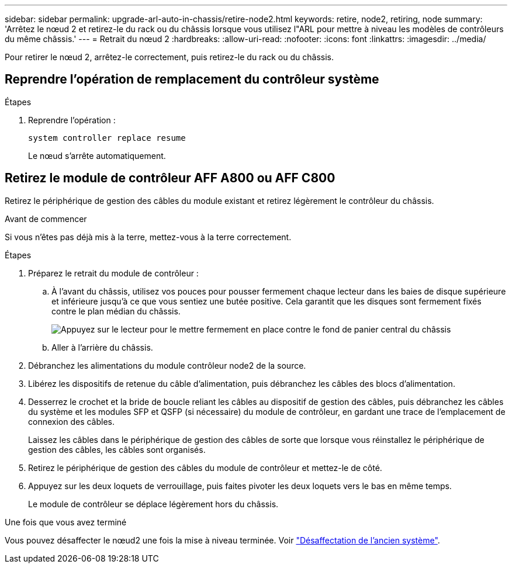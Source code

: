 ---
sidebar: sidebar 
permalink: upgrade-arl-auto-in-chassis/retire-node2.html 
keywords: retire, node2, retiring, node 
summary: 'Arrêtez le nœud 2 et retirez-le du rack ou du châssis lorsque vous utilisez l"ARL pour mettre à niveau les modèles de contrôleurs du même châssis.' 
---
= Retrait du nœud 2
:hardbreaks:
:allow-uri-read: 
:nofooter: 
:icons: font
:linkattrs: 
:imagesdir: ../media/


[role="lead"]
Pour retirer le nœud 2, arrêtez-le correctement, puis retirez-le du rack ou du châssis.



== Reprendre l'opération de remplacement du contrôleur système

.Étapes
. Reprendre l'opération :
+
`system controller replace resume`

+
Le nœud s'arrête automatiquement.





== Retirez le module de contrôleur AFF A800 ou AFF C800

Retirez le périphérique de gestion des câbles du module existant et retirez légèrement le contrôleur du châssis.

.Avant de commencer
Si vous n'êtes pas déjà mis à la terre, mettez-vous à la terre correctement.

.Étapes
. Préparez le retrait du module de contrôleur :
+
.. À l'avant du châssis, utilisez vos pouces pour pousser fermement chaque lecteur dans les baies de disque supérieure et inférieure jusqu'à ce que vous sentiez une butée positive.  Cela garantit que les disques sont fermement fixés contre le plan médian du châssis.
+
image:drw_a800_drive_seated_IEOPS-960.png["Appuyez sur le lecteur pour le mettre fermement en place contre le fond de panier central du châssis"]

.. Aller à l'arrière du châssis.


. Débranchez les alimentations du module contrôleur node2 de la source.
. Libérez les dispositifs de retenue du câble d'alimentation, puis débranchez les câbles des blocs d'alimentation.
. Desserrez le crochet et la bride de boucle reliant les câbles au dispositif de gestion des câbles, puis débranchez les câbles du système et les modules SFP et QSFP (si nécessaire) du module de contrôleur, en gardant une trace de l'emplacement de connexion des câbles.
+
Laissez les câbles dans le périphérique de gestion des câbles de sorte que lorsque vous réinstallez le périphérique de gestion des câbles, les câbles sont organisés.

. Retirez le périphérique de gestion des câbles du module de contrôleur et mettez-le de côté.
. Appuyez sur les deux loquets de verrouillage, puis faites pivoter les deux loquets vers le bas en même temps.
+
Le module de contrôleur se déplace légèrement hors du châssis.



.Une fois que vous avez terminé
Vous pouvez désaffecter le nœud2 une fois la mise à niveau terminée. Voir link:decommission_old_system.html["Désaffectation de l'ancien système"].

